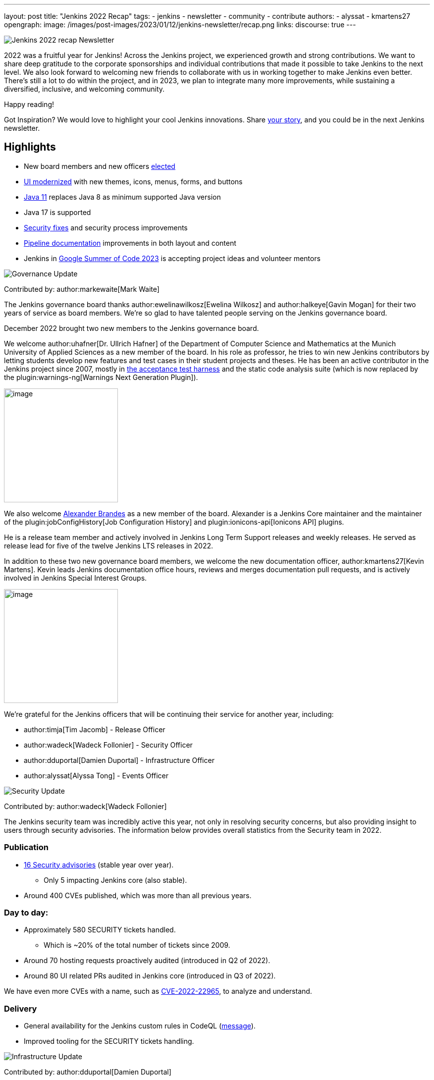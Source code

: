 ---
layout: post
title: "Jenkins 2022 Recap"
tags:
- jenkins
- newsletter
- community
- contribute
authors:
- alyssat
- kmartens27
opengraph:
image: /images/post-images/2023/01/12/jenkins-newsletter/recap.png
links:
discourse: true
---

image:/images/post-images/2023/01/12/jenkins-newsletter/recap.png[Jenkins 2022 recap Newsletter]

2022 was a fruitful year for Jenkins!
Across the Jenkins project, we experienced growth and strong contributions.
We want to share deep gratitude to the corporate sponsorships and individual contributions that made it possible to take Jenkins to the next level.
We also look forward to welcoming new friends to collaborate with us in working together to make Jenkins even better.
There's still a lot to do within the project, and in 2023, we plan to integrate many more improvements, while sustaining a diversified, inclusive, and welcoming community.

Happy reading!

Got Inspiration?
We would love to highlight your cool Jenkins innovations.
Share https://docs.google.com/forms/d/e/1FAIpQLScMCGOMtn2hGpfXsbyssGhVW1LwlW4LkXCIaKINKDQU2m6ieg/viewform[your story], and you could be in the next Jenkins newsletter.

== Highlights

* New board members and new officers <<elected,elected>>
* <<modern-ui,UI modernized>> with new themes, icons, menus, forms, and buttons
* <<platform,Java 11>> replaces Java 8 as minimum supported Java version
* Java 17 is supported
* <<security-fixes,Security fixes>> and security process improvements
* <<documentation,Pipeline documentation>> improvements in both layout and content
* Jenkins in <<outreach,Google Summer of Code 2023>> is accepting project ideas and volunteer mentors

[[elected]]
image:/images/post-images/2023/01/12/jenkins-newsletter/governance.png[Governance Update]

Contributed by: author:markewaite[Mark Waite]

The Jenkins governance board thanks author:ewelinawilkosz[Ewelina Wilkosz] and author:halkeye[Gavin Mogan] for their two years of service as board members.
We're so glad to have talented people serving on the Jenkins governance board.

December 2022 brought two new members to the Jenkins governance board.

We welcome author:uhafner[Dr. Ullrich Hafner] of the Department of Computer Science and Mathematics at the Munich University of Applied Sciences as a new member of the board.
In his role as professor, he tries to win new Jenkins contributors by letting students develop new features and test cases in their student projects and theses.
He has been an active contributor in the Jenkins project since 2007, mostly in https://github.com/jenkinsci/acceptance-test-harness[the acceptance test harness] and the static code analysis suite (which is now replaced by the plugin:warnings-ng[Warnings Next Generation Plugin]).

image:/images/avatars/uhafner.jpg[image,width=230,height=230]

We also welcome link:https://github.com/NotMyFault[Alexander Brandes] as a new member of the board.
Alexander is a Jenkins Core maintainer and the maintainer of the plugin:jobConfigHistory[Job Configuration History] and plugin:ionicons-api[Ionicons API] plugins.

He is a release team member and actively involved in Jenkins Long Term Support releases and weekly releases.
He served as release lead for five of the twelve Jenkins LTS releases in 2022.

In addition to these two new governance board members, we welcome the new documentation officer, author:kmartens27[Kevin Martens].
Kevin leads Jenkins documentation office hours, reviews and merges documentation pull requests, and is actively involved in Jenkins Special Interest Groups.

image:/images/avatars/kmartens27.jpeg[image,width=230,height=230]

We're grateful for the Jenkins officers that will be continuing their service for another year, including:

* author:timja[Tim Jacomb] - Release Officer
* author:wadeck[Wadeck Follonier] - Security Officer
* author:dduportal[Damien Duportal] - Infrastructure Officer
* author:alyssat[Alyssa Tong] - Events Officer

[[security-fixes]]
image:/images/post-images/2023/01/12/jenkins-newsletter/security.png[Security Update]

Contributed by: author:wadeck[Wadeck Follonier]

The Jenkins security team was incredibly active this year, not only in resolving security concerns, but also providing insight to users through security advisories.
The information below provides overall statistics from the Security team in 2022.

=== Publication

* link:/security/advisories/#2022[16 Security advisories] (stable year over year).
** Only 5 impacting Jenkins core (also stable).
* Around 400 CVEs published, which was more than all previous years.

=== Day to day:

* Approximately 580 SECURITY tickets handled.
** Which is ~20% of the total number of tickets since 2009.
* Around 70 hosting requests proactively audited (introduced in Q2 of 2022).
* Around 80 UI related PRs audited in Jenkins core (introduced in Q3 of 2022).

We have even more CVEs with a name, such as link:/blog/2022/03/31/spring-rce-CVE-2022-22965/[CVE-2022-22965], to analyze and understand.

=== Delivery

* General availability for the Jenkins custom rules in CodeQL (https://groups.google.com/g/jenkinsci-dev/c/OMe_zN8-Tkc/m/5Tf0OnNWAgAJ[message]).
* Improved tooling for the SECURITY tickets handling.

image:/images/post-images/2023/01/12/jenkins-newsletter/infrastructure.png[Infrastructure Update]

Contributed by: author:dduportal[Damien Duportal]

2022 was an eventful year for the Jenkins Infrastructure team as well, leading to various updates and improvements.

* Ci.jenkins.io now has:
** General availability for Windows 2022 server use.
** JDK19 availability for developers, providing new functionalities and edge testing options.
** Kubernetes has been upgraded to version 1.23 to support Azure, AWS, and DigitalOcean.
* The link:https://jfrog.com/[JFrog] sponsored migration of link:https://repo.jenkins-ci.org/ui/[repo.jenkins-ci.org] to their new AWS platform, which provides improved performance for artifact downloads.
* Download mirrors (link:https://get.jenkins.io/war/2.386/jenkins.war?mirrorstats[get.jenkins.io]):
** A new download mirror for Jenkins was added in Asia. We want to thank link:https://servanamanaged.com/[Servana] for providing the mirror!
** The mirror mirror.gruenehoelle.nl, located in the Netherlands, that had been available previously has been decommissioned.
Thank you for the service!

* The Infrastructure team was also able to review and clean up unused Azure resources, leading to $1,000 of monthly savings!

[[platform]]
image:/images/post-images/2023/01/12/jenkins-newsletter/platform-modernization.png[Platform Modernization Update]

Contributed by: author:gounthar[Bruno Verachten]

Several upgrades were made to modernize the Jenkins platform.
These include:

* Java 11 is now required for Jenkins platform and plugin development.
** link:/blog/2022/12/14/require-java-11/[Build toolchain changes] arrived in parent pom 4.52.
** Java 11 provides a better baseline to work from, ensuring that the benefits, such as performance and memory improvements, are felt across the platform.
** Jenkins now has more Java 11 installations than Java 8 installations of Jenkins core!
+
image:/images/post-images/2023/01/12/jenkins-newsletter/image4.png[image,width=403,height=275]
* Jenkins now fully supports Java 17.
** Previously, Java 17 was only available in a preview mode, but with the LTS release of link:/changelog-stable/#v2.361.1[2.361.1], Java 17 functionality is fully available in Jenkins.
* Migration of Linux installation packages from System V init to `systemd`.
** Users have requested this migration since 2017.
The link:/blog/2022/03/25/systemd-migration/#motivation[goals of the migration] were achieved: to provide unification of service management implementation and better integration between Jenkins core and service management framework.
** Thanks to author:basil[Basil Crow] for his work on the migration.
* Staying on top of new backend and frontend dependency updates providing better testing, processing, and performance across Jenkins.
* Container image updates:
** Added new platform support, such as arm/v7 and aarch64.
** Removed support for ppc64le.
** Released the final, definitive version of the JDK8 containers.
** Deprecated the blueocean container image.
** Removed the deprecated install-plugins.sh script from Docker images.
** There were also "Exit" and "Restart" lifecycle changes in the Docker images.
* The ANTLR 2 grammars and code were upgraded to ANTLR 4, making it easier for Jenkins to read and parse through various programming languages.
This means Jenkins core can now compile with more languages!
** Thanks to author:slide_o_mix[Alex Earl] and author:basil[Basil Crow] for all of their hard work on completing this transition!
** This was included in the 2.376 Jenkins weekly release.
* Platform documentation
** A short link:/doc/administration/requirements/servlet-containers/#sidebar-content[guide] about web containers and servlet container support was created.
* Platform Work In Progress:
** For further development, experiments with RISC-V agents with JDK17/19/20 need to be performed.
** Additional experiments with Windows 2022 server needs to be performed as well.

image:/images/post-images/2023/01/12/jenkins-newsletter/Localization-simplification.png[Localization simplification Update]

=== CrowdIn for plugin localization
Thanks to link:https://github.com/NotMyFault[Alexander Brandes] for helping get link:https://crowdin.com/enterprise[CrowdIn] connected with link:/doc/developer/crowdin/crowdin-integration/#setup-a-crowdin-project[Jenkins].
This will make the plugin localization process easier, allowing for any user to contribute to localizing plugin documentation.
link:https://crowdin.jenkins.io/[This page] shows the plugins that have localization work currently open.
It also provides some insight as to how many changes have been made and how many people have been contributing to the project.

image:/images/post-images/2023/01/12/jenkins-newsletter/jenkins-crowdin.png[Jenkins Crowdin]

=== UTF-8 encoding

The Jenkins project also updated how it reads jelly files, making the transition to using UTF-8.
This was possible once the transition to Java 11 completed.
By utilizing UTF-8, developers and users can build more reliably and have modern property files read correctly.
This also aligns Jenkins' ability to read different types of property files, provided the encoding is the same.

[[modern-ui]]
image:/images/post-images/2023/01/12/jenkins-newsletter/ui_ux.png[User Experience Update]

Contributed by: author:markewaite[Mark Waite]

Jenkins LTS and weekly releases in 2022 included significant user experience improvements thanks to the work of author:janfaracik[Jan Faracik], author:timja[Tim Jacomb], link:https://github.com/NotMyFault[Alex Brandes], author:daniel-beck[Daniel Beck], and many others.
Table layouts, menu entries, icons, themes, breadcrumbs, and more were updated to give Jenkins a new, fresh look in 2022.

image:/images/post-images/2023/01/12/jenkins-newsletter/jenkins-modern-look.png[jenkins modern look]

=== Themes and icons

Jenkins now has much broader support for themes.
The plugin:dark-theme[dark theme] is now installed on over 6,000 Jenkins controllers worldwide.
The plugin:material-theme[material theme] is also available.

The link:/blog/2022/06/20/svg-icon-migration/[transition to scalable vector graphics (SVG) icons] improved the appearance of Jenkins icons.
The SVG icons are specifically selected to work well across a wide range of resolutions and across multiple themes.

=== Menus and forms

The menus of configuration forms moved from the top of each configuration page to the side panel.
The side panel locations are more familiar for users and make better use of screen space that was previously empty.

=== New look

image:/images/post-images/2023/01/12/jenkins-newsletter/jenkins-modern-look-2.png[jenkins modern look 2]

The improvements to look and feel have made Jenkins more comfortable for users and easier to navigate.

=== What's next?

Tim Jacomb and Jan Faracik shared their ideas for further improvements to the Jenkins UI.
Watch their DevOps World 2022 talk, link:https://www.techstrongevents.com/devops-world-2022/v/s-1130969?i=-sEhHYKccv3MgOrJkeyuyY4jp29rM6m-["Transformation of the Jenkins User Interface and Where It’s Going Next"] (registration required to view the video).

[[documentation]]
image:/images/post-images/2023/01/12/jenkins-newsletter/jenkins-io-improvements.png[Jenkins io improvements Update]

Contributed by: author:kmartens27[Kevin Martens]

This year, the Jenkins project saw documentation contributions from new and seasoned Jenkins users.
These contributions included blog posts, documentation additions and updates, documentation migration, and other improvements.
All of this has helped expand and empower the Jenkins community.

Over the year, Jenkins project saw 48 blog posts, submitted by 23 different authors.
There were 814 contributions throughout 2022.
These contributions are a result of the community and collaboration with various projects throughout the year, such as link:/blog/2022/04/11/She-Code-Africa-contributhon/[She Code Africa Contributhon], link:/blog/2022/10/31/jenkins-google-summer-of-code-archive-2022/[Google Summer of Code], and link:/blog/2022/11/17/hacktoberfest-recap/[Hacktoberfest].
Our deepest gratitude and appreciation go out to all Jenkins contributors and the open-source community beyond.

=== Pipeline Steps Reference

Thanks to the work of author:vihaanthora[Vihaan Thora], contributing via link:/blog/2022/10/10/pipeline-steps-improvement-gsoc-report/#project-specific-guidance[Google Summer of Code], the link:/doc/pipeline/steps/[Pipeline Steps] reference page provides simplified search for Pipeline steps.
The reference page is invaluable for developers when working in Jenkins and utilizing plugins.
The updates include search functionality, UI improvements, and faster page loading.

image:/images/post-images/2023/01/12/jenkins-newsletter/image5.png[image,width=624,height=388]

=== Algolia search

image:/images/post-images/2023/01/12/jenkins-newsletter/image6.png[image,width=275,height=52]

The Jenkins documentation site search has been updated to use the latest version of https://www.algolia.com/[Algolia].
We recognize and thank author:halkeye[Gavin Mogan] for his work on site search and on the link:https://plugins.jenkins.io[plugins site].
We thank link:https://algolia.com[Algolia] for donating the search functionality.
The site search now provides more relevant results and suggestions for users.
A visual update was included as part of the upgrade, resulting in the new look and feel.

image:/images/post-images/2023/01/12/jenkins-newsletter/image7.png[image,width=363,height=317]

[[outreach]]
image:/images/post-images/2023/01/12/jenkins-newsletter/outreach-and-advocacy.png[Outreach and advocacy Update]

Contributed by: author:alyssat[Alyssa Tong]

In 2022, the Jenkins project was able to collaborate on and complete several projects.
This included launching two new sites for community engagement and involvement:

* link:https://community.jenkins.io/[community.jenkins.io] now provides a space for community discourse and communication.
* link:https://stories.jenkins.io/[stories.jenkins.io] is a site dedicated to sharing the experiences and stories of Jenkins users, developers, and contributors that Jenkins has impacted.

Jenkins was also able to expand by adding new release leads.

* Newer members and contributors to Jenkins are taking on the role of release lead for our LTS releases.
** This creates an open opportunity to work directly with Jenkins developers and provides the community another avenue to engage and contribute to Jenkins.

Throughout the year, the Jenkins project participated in:

* link:/sigs/gsoc/[Google Summer of Code 2022]
* link:/blog/2022/04/11/She-Code-Africa-contributhon/[She Code Africa Contributhon 2022]
* link:/events/hacktoberfest/[Hacktoberfest 2022]

We collaborated with new Jenkins users all over the globe, improved many areas of Jenkins, and celebrated the successes of the community!

The Jenkins project is also excited to share what's to come in 2023:

* Jenkins in GSoC 2023 : link:/projects/gsoc/2023/project-ideas/[Call for Project Ideas] + link:/blog/2022/12/09/GSoC-the-gift-of-mentorship/[Call for Mentors].
** link:https://www.youtube.com/watch?v=k_sTkGtTix8[A Guide to Better Preparations] is a great resource for potential GSoC candidates, who want to get started and increase their chance of getting accepted into the program.
* https://fosdem.org/2023/[FOSDEM'23]: Jenkins will have a devstand at FOSDEM (Feb 4-5, 2023).
* https://www.socallinuxexpo.org/scale/20x[SCALE 20x]: Jenkins will have a booth presence at SCALE (March 9-12, 2023).

Finally, we want to link:/blog/2022/11/24/jenkins-sponsor-appreciation/[thank our partners and sponsors] over the year, as so much of this is possible with the help of their contributions.
